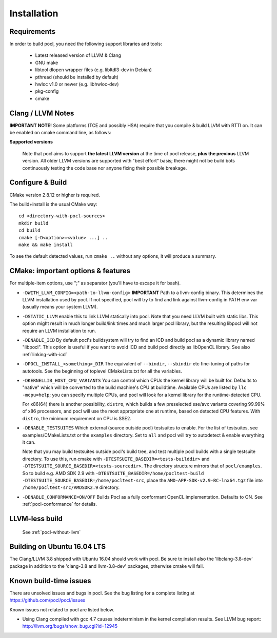 ============
Installation
============

Requirements
------------

In order to build pocl, you need the following support libraries and
tools:

  * Latest released version of LLVM & Clang
  * GNU make
  * libtool dlopen wrapper files (e.g. libltdl3-dev in Debian)
  * pthread (should be installed by default)
  * hwloc v1.0 or newer (e.g. libhwloc-dev)
  * pkg-config
  * cmake

Clang / LLVM Notes
------------------

**IMPORTANT NOTE!** Some platforms (TCE and possibly HSA) require that
you compile & build LLVM with RTTI on. It can be enabled on cmake command
line, as follows:

**Supported versions**

  Note that pocl aims to support **the latest LLVM version** at the time
  of pocl release, **plus the previous** LLVM version. All older LLVM
  versions are supported with "best effort" basis; there might not be
  build bots continuously testing the code base nor anyone fixing their
  possible breakage.

Configure & Build
-----------------

CMake version 2.8.12 or higher is required.

The build+install is the usual CMake way::

  cd <directory-with-pocl-sources>
  mkdir build
  cd build
  cmake [-D<option>=<value> ...] ..
  make && make install

To see the default detected values, run ``cmake ..`` without any options,
it will produce a summary.


CMake: important options & features
-------------------------------------

For multiple-item options, use ";" as separator (you'll have to escape it for bash).

- ``-DWITH_LLVM_CONFIG=<path-to-llvm-config>``
  **IMPORTANT** Path to a llvm-config binary.
  This determines the LLVM installation used by pocl.
  If not specified, pocl will try to find and link against
  llvm-config in PATH env var (usually means your system LLVM).
- ``-DSTATIC_LLVM`` enable this to link LLVM statically into pocl.
  Note that you need LLVM built with static libs. This option might result
  in much longer build/link times and much larger pocl library, but the
  resulting libpocl will not require an LLVM installation to run.
- ``-DENABLE_ICD`` By default pocl's buildsystem will try to find an ICD
  and build pocl as a dynamic library named "libpocl". This option is useful
  if you want to avoid ICD and build pocl directly as libOpenCL library.
  See also :ref:`linking-with-icd`
- ``-DPOCL_INSTALL_<something>_DIR`` The equivalent of ``--bindir``,
  ``--sbindir`` etc fine-tuning of paths for autotools. See the beginning
  of toplevel CMakeLists.txt for all the variables.
- ``-DKERNELLIB_HOST_CPU_VARIANTS`` You can control which CPUs the
  kernel library will be built for. Defaults to "native" which will be
  converted to the build machine's CPU at buildtime. Available CPUs are
  listed by ``llc -mcpu=help``; you can specify multiple CPUs, and pocl will
  look for a kernel library for the runtime-detected CPU.

  For x86(64) there is another possibility, ``distro``, which builds a few
  preselected sse/avx variants covering 99.99% of x86 processors, and pocl
  will use the most appropriate one at runtime, based on detected CPU features.
  With ``distro``, the minimum requirement on CPU is SSE2.

- ``-DENABLE_TESTSUITES`` Which external (source outside pocl) testsuites to enable.
  For the list of testsuites, see examples/CMakeLists.txt or the ``examples``
  directory. Set to ``all`` and pocl will try to autodetect & enable everything
  it can.

  Note that you may build testsuites outside pocl's build tree, and test
  multiple pocl builds with a single testsuite directory. To use this,
  run cmake with ``-DTESTSUITE_BASEDIR=<tests-builddir>`` and ``-DTESTSUITE_SOURCE_BASEDIR=<tests-sourcedir>``.
  The directory structure mirrors that of ``pocl/examples``. So to build e.g. AMD SDK 2.9
  with ``-DTESTSUITE_BASEDIR=/home/pocltest-build -DTESTSUITE_SOURCE_BASEDIR=/home/pocltest-src``,
  place the ``AMD-APP-SDK-v2.9-RC-lnx64.tgz`` file into ``/home/pocltest-src/AMDSDK2.9`` directory.

- ``-DENABLE_CONFORMANCE=ON/OFF``
  Builds Pocl as a fully conformant OpenCL implementation. Defaults to ON.
  See :ref:`pocl-conformance` for details.


LLVM-less build
---------------
 See :ref:`pocl-without-llvm`


Building on Ubuntu 16.04 LTS
----------------------------

The Clang/LLVM 3.8 shipped with Ubuntu 16.04 should work with pocl.
Be sure to install also the 'libclang-3.8-dev' package in addition
to the 'clang-3.8 and llvm-3.8-dev' packages, otherwise cmake will
fail.

Known build-time issues
-----------------------

There are unsolved issues and bugs in pocl. See the bug listing
for a complete listing at https://github.com/pocl/pocl/issues

Known issues not related to pocl are listed below.

- Using Clang compiled with gcc 4.7 causes indeterminism in the
  kernel compilation results. See LLVM bug report:
  http://llvm.org/bugs/show_bug.cgi?id=12945

